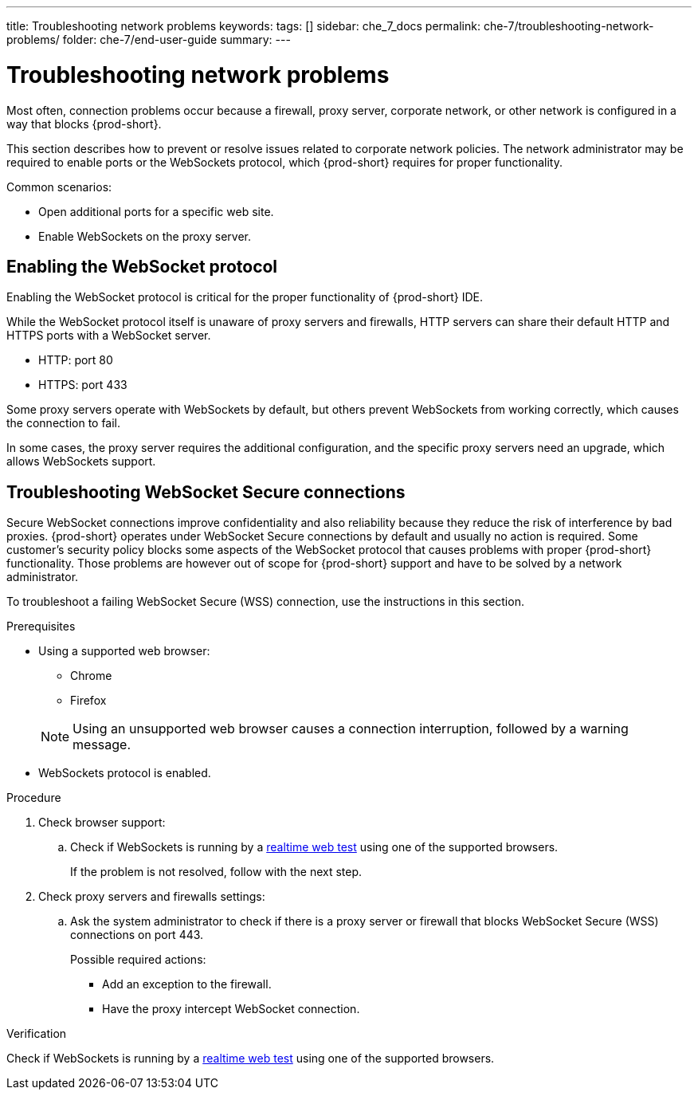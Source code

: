 ---
title: Troubleshooting network problems
keywords:
tags: []
sidebar: che_7_docs
permalink: che-7/troubleshooting-network-problems/
folder: che-7/end-user-guide
summary:
---

// Module included in the following assemblies:
//
// troubleshooting-che


:page-liquid:

[id="troubleshooting-network-problems_{context}"]
= Troubleshooting network problems

:context: troubleshooting-network-problems

Most often, connection problems occur because a firewall, proxy server, corporate network, or other network is configured in a way that blocks {prod-short}.

This section describes how to prevent or resolve issues related to corporate network policies. The network administrator may be required to enable ports or the WebSockets protocol, which {prod-short} requires for proper functionality.

Common scenarios:

* Open additional ports for a specific web site.
* Enable WebSockets on the proxy server.


[id="enabling-the-websocket-protocol_{context}"]
== Enabling the WebSocket protocol

Enabling the WebSocket protocol is critical for the proper functionality of {prod-short} IDE.

While the WebSocket protocol itself is unaware of proxy servers and firewalls, HTTP servers can share their default HTTP and HTTPS ports with a WebSocket server.

* HTTP: port 80
* HTTPS: port 433

Some proxy servers operate with WebSockets by default, but others prevent WebSockets from working correctly, which causes the connection to fail.

In some cases, the proxy server requires the additional configuration, and the specific proxy servers need an upgrade, which allows WebSockets support.


[id="troubleshooting websocket-secure-connections_{context}"]
== Troubleshooting WebSocket Secure connections

Secure WebSocket connections improve confidentiality and also reliability because they reduce the risk of interference by bad proxies. {prod-short} operates under WebSocket Secure connections by default and usually no action is required. Some customer's security policy blocks some aspects of the WebSocket protocol that causes problems with proper {prod-short} functionality. Those problems are however out of scope for {prod-short}  support and have to be solved by a network administrator.

To troubleshoot a failing WebSocket Secure (WSS) connection, use the instructions in this section.

.Prerequisites

* Using a supported web browser:
+
--
** Chrome
** Firefox
--
+
NOTE: Using an unsupported web browser causes a connection interruption, followed by a warning message.

* WebSockets protocol is enabled.

.Procedure

. Check browser support:
.. Check if WebSockets is running by a link:https://websocketstest.com/[realtime web test] using one of the supported browsers.
+
If the problem is not resolved, follow with the next step.

. Check proxy servers and firewalls settings:
.. Ask the system administrator to check if there is a proxy server or firewall that blocks WebSocket Secure (WSS) connections on port 443.
+
Possible required actions:
+
* Add an exception to the firewall.
* Have the proxy intercept WebSocket connection.

.Verification

Check if WebSockets is running by a link:https://websocketstest.com/[realtime web test] using one of the supported browsers.


////
.Additional resources

* A bulleted list of links to other material closely related to the contents of the procedure module.
* Currently, modules cannot include xrefs, so you cannot include links to other content in your collection. If you need to link to another assembly, add the xref to the assembly that includes this module.
* For more details on writing procedure modules, see the link:https://github.com/redhat-documentation/modular-docs#modular-documentation-reference-guide[Modular Documentation Reference Guide].
* Use a consistent system for file names, IDs, and titles. For tips, see _Anchor Names and File Names_ in link:https://github.com/redhat-documentation/modular-docs#modular-documentation-reference-guide[Modular Documentation Reference Guide].
////
